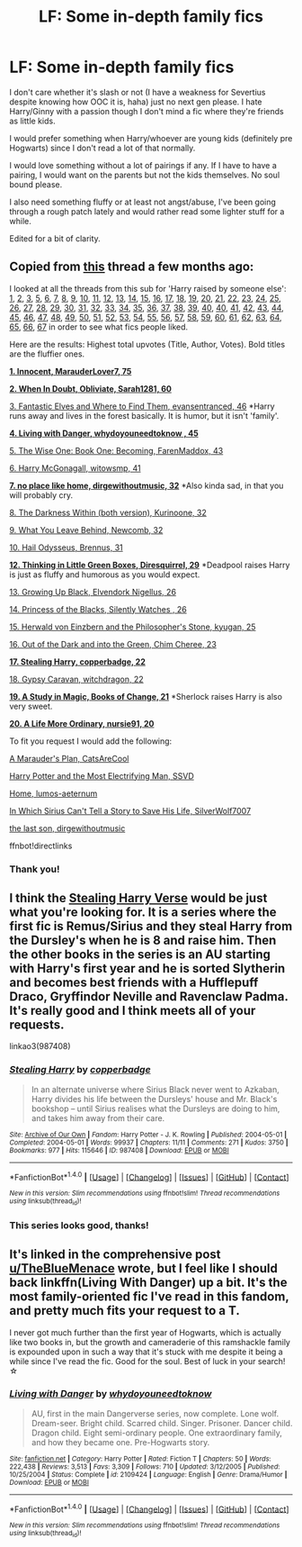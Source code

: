 #+TITLE: LF: Some in-depth family fics

* LF: Some in-depth family fics
:PROPERTIES:
:Author: ebec20
:Score: 1
:DateUnix: 1487728228.0
:DateShort: 2017-Feb-22
:FlairText: Request
:END:
I don't care whether it's slash or not (I have a weakness for Severtius despite knowing how OOC it is, haha) just no next gen please. I hate Harry/Ginny with a passion though I don't mind a fic where they're friends as little kids.

I would prefer something when Harry/whoever are young kids (definitely pre Hogwarts) since I don't read a lot of that normally.

I would love something without a lot of pairings if any. If I have to have a pairing, I would want on the parents but not the kids themselves. No soul bound please.

I also need something fluffy or at least not angst/abuse, I've been going through a rough patch lately and would rather read some lighter stuff for a while.

Edited for a bit of clarity.


** Copied from [[https://www.reddit.com/r/HPfanfiction/comments/55oyty/toddlerchild_harry/][this]] thread a few months ago:

I looked at all the threads from this sub for 'Harry raised by someone else': [[https://www.reddit.com/r/HPfanfiction/comments/11gv10/any_good_fics_where_harry_is_raised_by_the/][1]], [[https://www.reddit.com/r/HPfanfiction/comments/18f847/any_fics_with_harry_raised_by_knowing_discovering/][2]], [[https://www.reddit.com/r/HPfanfiction/comments/1ebe4m/any_good_harry_raised_differently_stories/][3]], [[https://www.reddit.com/r/HPfanfiction/comments/1k14sx/stories_wharry_raised_byfairiessnakesetc/][5]], [[https://www.reddit.com/r/HPfanfiction/comments/1k4hyz/best_sirius_raises_harry_fics_or_other_young/][6]], [[https://www.reddit.com/r/HPfanfiction/comments/1k6c6r/harry_is_raised_at_hogwarts_by_the_professors_idea/][7]], [[https://www.reddit.com/r/HPfanfiction/comments/1ll71y/stories_where_harry_is_raised_by_someone_other/][8]], [[https://www.reddit.com/r/HPfanfiction/comments/1sxpic/lf_good_harryraisesharry_fanfiction/][9]], [[https://www.reddit.com/r/HPfanfiction/comments/1wu68h/any_good_fics_where_lily_and_james_arent_betrayed/][10]], [[https://www.reddit.com/r/HPfanfiction/comments/29qwmc/stories_where_harry_is_raised_by_professor/][11]], [[https://www.reddit.com/r/HPfanfiction/comments/2aqe4u/iso_sirius_raises_harry_fic/][12]], [[https://www.reddit.com/r/HPfanfiction/comments/2b436m/james_and_lily_live/][13]], [[https://www.reddit.com/r/HPfanfiction/comments/2bivmm/any_stories_where_ron_and_hermione_raise_harry/][14]], [[https://www.reddit.com/r/HPfanfiction/comments/2jxn29/lf_fics_to_read_on_a_4_four_hour_car_drive_the/][15]], [[https://www.reddit.com/r/HPfanfiction/comments/2kylw7/sirius_harry_fic/][16]], [[https://www.reddit.com/r/HPfanfiction/comments/2qygjo/hogwarts_raised_harry/][17]], [[https://www.reddit.com/r/HPfanfiction/comments/2rkp7l/fics_where_harry_lives_outside_society/][18]], [[https://www.reddit.com/r/HPfanfiction/comments/2u74cq/harry_raised_by_somebody_else/][19]], [[https://www.reddit.com/r/HPfanfiction/comments/31acew/lf_harry_raised_at_hogwarts_fic/][20]], [[https://www.reddit.com/r/HPfanfiction/comments/31q9l0/lf_harry_potter_raised_by_another_series/][21]], [[https://www.reddit.com/r/HPfanfiction/comments/35en4z/lf_femharry_stories_where_harry_is_raised_or/][22]], [[https://www.reddit.com/r/HPfanfiction/comments/3a5q06/looking_for_harry_raised_by_batman/][23]], [[https://www.reddit.com/r/HPfanfiction/comments/3eqkmm/minerva_and_albus_raise_harry_fanfic/][24]], [[https://www.reddit.com/r/HPfanfiction/comments/3fzg2j/lf_remus_sirius_raised_harry_fics/][25]], [[https://www.reddit.com/r/HPfanfiction/comments/3komkj/child_harry_someone_else_raising_harry/][26]], [[https://www.reddit.com/r/HPfanfiction/comments/3mdie2/request_alive_potters_loved_harry/][27]], [[https://www.reddit.com/r/HPfanfiction/comments/3mls2n/lf_harry_raised_by_lockhart/][28]], [[https://www.reddit.com/r/HPfanfiction/comments/3n14vl/any_good_stories_where_dumbledore_raises_harry/][29]], [[https://www.reddit.com/r/HPfanfiction/comments/3qerfh/requeststories_where_deadpool_raises_harry/][30]], [[https://www.reddit.com/r/HPfanfiction/comments/3rlb36/request_humorous_stories_where_jamessiriusremus/][31]], [[https://www.reddit.com/r/HPfanfiction/comments/3rufy1/lf_fics_where_harry_is_raised_by_someone_else/][32]], [[https://www.reddit.com/r/HPfanfiction/comments/3tsid1/looking_for_harry_raised_by_sirius_fics/][33]], [[https://www.reddit.com/r/HPfanfiction/comments/3uri7t/looking_for_long_fanfiction_involving_harry_being/][34]], [[https://www.reddit.com/r/HPfanfiction/comments/3v7wqn/request_harry_raised_by_someone_else/][35]], [[https://www.reddit.com/r/HPfanfiction/comments/3xgvzm/best_harry_raised_differently_fanfics/][36]], [[https://www.reddit.com/r/HPfanfiction/comments/3y24xv/a_sirius_black_ff_where_sirius_does_not_die_but/][37]], [[https://www.reddit.com/r/HPfanfiction/comments/40ci6e/lf_dumbledore_raises_harry_fics/][38]], [[https://www.reddit.com/r/HPfanfiction/comments/40hqs7/request_lf_snape_raises_harry/][39]], [[https://www.reddit.com/r/HPfanfiction/comments/40o08q/bella_raises_harry/][40]], [[https://www.reddit.com/r/HPfanfiction/comments/41mdyc/request_lf_good_harry_raised_by_malfoys_recs/][40]], [[https://www.reddit.com/r/HPfanfiction/comments/45z0d5/are_there_any_fics_out_there_with_harry_being/][41]], [[https://www.reddit.com/r/HPfanfiction/comments/46nzd1/request_harry_raised_by_someone_other_than_the/][42]], [[https://www.reddit.com/r/HPfanfiction/comments/4cl9xg/request_fanfiction_like_fantastic_elves_and_where/][43]], [[https://www.reddit.com/r/HPfanfiction/comments/4ct7nm/are_there_any_fics_where_harry_is_raised_by_one/][44]], [[https://www.reddit.com/r/HPfanfiction/comments/4f1b7z/request_lf_fics_where_one_of_the_mauraders_raises/][45]], [[https://www.reddit.com/r/HPfanfiction/comments/4imwkl/sirius_raises_harry_fanfiction/][46]], [[https://www.reddit.com/r/HPfanfiction/comments/4jav15/lf_harry_raised_by_the_blackmalfoy_family_or/][47]], [[https://www.reddit.com/r/HPfanfiction/comments/4kdmw2/any_fics_where_harry_is_raised_with_neville/][48]], [[https://www.reddit.com/r/HPfanfiction/comments/4li699/fics_where_harry_is_raised_by_a_death_eater_or/][49]], [[https://www.reddit.com/r/HPfanfiction/comments/4mojqa/a_fic_where_harry_was_raisedadopted_by_the/][50]], [[https://www.reddit.com/r/HPfanfiction/comments/4o1sz6/any_good_harry_raised_elsewhere_fics/][51]], [[https://www.reddit.com/r/HPfanfiction/comments/4o37r4/looking_for_completed_fics_where_harry_is_raised/][52]], [[https://www.reddit.com/r/HPfanfiction/comments/4o37r4/looking_for_completed_fics_where_harry_is_raised/][53]], [[https://www.reddit.com/r/HPfanfiction/comments/4o42zo/ilf_where_harry_is_raised_in_a_different_country/][54]], [[https://www.reddit.com/r/HPfanfiction/comments/4ohjoe/snape_and_lily_raise_harry_fics/][55]], [[https://www.reddit.com/r/HPfanfiction/comments/4qhq5l/lf_completed_fics_about_harry_being_raised_in/][56]], [[https://www.reddit.com/r/HPfanfiction/comments/4qj23q/looking_for_harry_is_raised_by_someone_else_from/][57]], [[https://www.reddit.com/r/HPfanfiction/comments/4u4v04/harry_raised_by_another_people/][58]], [[https://www.reddit.com/r/HPfanfiction/comments/4u9s5j/fic_where_lily_or_james_survives/][59]], [[https://www.reddit.com/r/HPfanfiction/comments/4yjue1/lf_harrys_grandparents/][60]], [[https://www.reddit.com/r/HPfanfiction/comments/4zmfd7/harry_raised_by_someone_greydarkish/][61]], [[https://www.reddit.com/r/HPfanfiction/comments/4zw2yy/harry_raised_by_his_grandparents/][62]], [[https://www.reddit.com/r/HPfanfiction/comments/50e431/harry_is_raised_by_his_future_self/][63]], [[https://www.reddit.com/r/HPfanfiction/comments/52n0zm/harry_is_adopted_or_raised_by_unusual_characters/][64]], [[https://www.reddit.com/r/HPfanfiction/comments/52qgct/request_fic_where_harry_is_raised_in_hogwarts/][65]], [[https://www.reddit.com/r/HPfanfiction/comments/5317p7/harry_raises_himself/][66]], [[https://www.reddit.com/r/HPfanfiction/comments/54m2hu/harry_raised_by/][67]] in order to see what fics people liked.

Here are the results: Highest total upvotes (Title, Author, Votes). Bold titles are the fluffier ones.

[[https://www.fanfiction.net/s/9469064/1/Innocent][*1. Innocent, MarauderLover7, 75*]]

[[https://www.fanfiction.net/s/6635363/1/][*2. When In Doubt, Obliviate, Sarah1281, 60*]]

[[https://www.fanfiction.net/s/8197451/1/Fantastic-Elves-and-Where-to-Find-Them][3. Fantastic Elves and Where to Find Them, evansentranced, 46]] *Harry runs away and lives in the forest basically. It is humor, but it isn't 'family'.

[[https://www.fanfiction.net/s/2109424/1/Living-with-Danger][*4. Living with Danger, whydoyouneedtoknow , 45*]]

[[https://www.fanfiction.net/s/4062601/1/The-Wise-One-Book-One-Becoming][5. The Wise One: Book One: Becoming, FarenMaddox, 43]]

[[https://www.fanfiction.net/s/3160475/1/][6. Harry McGonagall, witowsmp, 41]]

[[http://archiveofourown.org/works/4308786][*7. no place like home, dirgewithoutmusic, 32*]] *Also kinda sad, in that you will probably cry.

[[https://www.fanfiction.net/s/5957714/1/][8. The Darkness Within (both version), Kurinoone, 32]]

[[https://www.fanfiction.net/s/10758358/1/][9. What You Leave Behind, Newcomb, 32]]

[[https://www.reddit.com/r/HPfanfiction/comments/52n0zm/harry_is_adopted_or_raised_by_unusual_characters/][10. Hail Odysseus, Brennus, 31]]

[[https://www.fanfiction.net/s/6093972/1/][*12. Thinking in Little Green Boxes, Diresquirrel, 29*]] *Deadpool raises Harry is just as fluffy and humorous as you would expect.

[[https://www.fanfiction.net/s/6518287/1/][13. Growing Up Black, Elvendork Nigellus, 26]]

[[https://www.fanfiction.net/s/8233291/1/Princess-of-the-Blacks][14. Princess of the Blacks, Silently Watches , 26]]

[[https://www.fanfiction.net/s/6763234/1/Herwald-von-Einzbern-and-the-Philosopher-s-Stone][15. Herwald von Einzbern and the Philosopher's Stone, kyugan, 25]]

[[https://www.fanfiction.net/s/10901705/1/][16. Out of the Dark and into the Green, Chim Cheree, 23]]

[[http://archiveofourown.org/works/987408][*17. Stealing Harry, copperbadge, 22*]]

[[http://www.hpfandom.net/eff/viewstory.php?sid=18012][18. Gypsy Caravan, witchdragon, 22]]

[[https://www.fanfiction.net/s/7578572/1/][*19. A Study in Magic, Books of Change, 21*]] *Sherlock raises Harry is also very sweet.

[[https://www.fanfiction.net/s/8423267/1/A-Life-More-Ordinary][*20. A Life More Ordinary, nursie91, 20*]]

To fit you request I would add the following:

[[https://www.fanfiction.net/s/8045114/1/A-Marauder-s-Plan][A Marauder's Plan, CatsAreCool]]

[[https://www.fanfiction.net/s/7583739/1/Harry-Potter-and-the-Most-Electrifying-Man][Harry Potter and the Most Electrifying Man, SSVD]]

[[https://www.fanfiction.net/s/9200391/1/Home][Home, lumos-aeternum]]

[[https://www.fanfiction.net/s/9118202/1/In-Which-Sirius-Can-t-Tell-a-Story-to-Save-His-Life][In Which Sirius Can't Tell a Story to Save His Life, SilverWolf7007]]

[[http://archiveofourown.org/works/8158447][the last son, dirgewithoutmusic]]

ffnbot!directlinks
:PROPERTIES:
:Author: TheBlueMenace
:Score: 5
:DateUnix: 1487761210.0
:DateShort: 2017-Feb-22
:END:

*** Thank you!
:PROPERTIES:
:Author: ebec20
:Score: 1
:DateUnix: 1487793251.0
:DateShort: 2017-Feb-22
:END:


** I think the [[http://archiveofourown.org/series/58157][Stealing Harry Verse]] would be just what you're looking for. It is a series where the first fic is Remus/Sirius and they steal Harry from the Dursley's when he is 8 and raise him. Then the other books in the series is an AU starting with Harry's first year and he is sorted Slytherin and becomes best friends with a Hufflepuff Draco, Gryffindor Neville and Ravenclaw Padma. It's really good and I think meets all of your requests.

linkao3(987408)
:PROPERTIES:
:Author: gotkate86
:Score: 2
:DateUnix: 1487730201.0
:DateShort: 2017-Feb-22
:END:

*** [[http://archiveofourown.org/works/987408][*/Stealing Harry/*]] by [[http://www.archiveofourown.org/users/copperbadge/pseuds/copperbadge][/copperbadge/]]

#+begin_quote
  In an alternate universe where Sirius Black never went to Azkaban, Harry divides his life between the Dursleys' house and Mr. Black's bookshop -- until Sirius realises what the Dursleys are doing to him, and takes him away from their care.
#+end_quote

^{/Site/: [[http://www.archiveofourown.org/][Archive of Our Own]] *|* /Fandom/: Harry Potter - J. K. Rowling *|* /Published/: 2004-05-01 *|* /Completed/: 2004-05-01 *|* /Words/: 99937 *|* /Chapters/: 11/11 *|* /Comments/: 271 *|* /Kudos/: 3750 *|* /Bookmarks/: 977 *|* /Hits/: 115646 *|* /ID/: 987408 *|* /Download/: [[http://archiveofourown.org/downloads/co/copperbadge/987408/Stealing%20Harry.epub?updated_at=1471691112][EPUB]] or [[http://archiveofourown.org/downloads/co/copperbadge/987408/Stealing%20Harry.mobi?updated_at=1471691112][MOBI]]}

--------------

*FanfictionBot*^{1.4.0} *|* [[[https://github.com/tusing/reddit-ffn-bot/wiki/Usage][Usage]]] | [[[https://github.com/tusing/reddit-ffn-bot/wiki/Changelog][Changelog]]] | [[[https://github.com/tusing/reddit-ffn-bot/issues/][Issues]]] | [[[https://github.com/tusing/reddit-ffn-bot/][GitHub]]] | [[[https://www.reddit.com/message/compose?to=tusing][Contact]]]

^{/New in this version: Slim recommendations using/ ffnbot!slim! /Thread recommendations using/ linksub(thread_id)!}
:PROPERTIES:
:Author: FanfictionBot
:Score: 1
:DateUnix: 1487730242.0
:DateShort: 2017-Feb-22
:END:


*** This series looks good, thanks!
:PROPERTIES:
:Author: ebec20
:Score: 1
:DateUnix: 1487793267.0
:DateShort: 2017-Feb-22
:END:


** It's linked in the comprehensive post [[/u/TheBlueMenace][u/TheBlueMenace]] wrote, but I feel like I should back linkffn(Living With Danger) up a bit. It's the most family-oriented fic I've read in this fandom, and pretty much fits your request to a T.

I never got much further than the first year of Hogwarts, which is actually like two books in, but the growth and cameraderie of this ramshackle family is expounded upon in such a way that it's stuck with me despite it being a while since I've read the fic. Good for the soul. Best of luck in your search! ☆
:PROPERTIES:
:Score: 2
:DateUnix: 1487793667.0
:DateShort: 2017-Feb-22
:END:

*** [[http://www.fanfiction.net/s/2109424/1/][*/Living with Danger/*]] by [[https://www.fanfiction.net/u/691439/whydoyouneedtoknow][/whydoyouneedtoknow/]]

#+begin_quote
  AU, first in the main Dangerverse series, now complete. Lone wolf. Dream-seer. Bright child. Scarred child. Singer. Prisoner. Dancer child. Dragon child. Eight semi-ordinary people. One extraordinary family, and how they became one. Pre-Hogwarts story.
#+end_quote

^{/Site/: [[http://www.fanfiction.net/][fanfiction.net]] *|* /Category/: Harry Potter *|* /Rated/: Fiction T *|* /Chapters/: 50 *|* /Words/: 222,438 *|* /Reviews/: 3,513 *|* /Favs/: 3,309 *|* /Follows/: 710 *|* /Updated/: 3/12/2005 *|* /Published/: 10/25/2004 *|* /Status/: Complete *|* /id/: 2109424 *|* /Language/: English *|* /Genre/: Drama/Humor *|* /Download/: [[http://www.ff2ebook.com/old/ffn-bot/index.php?id=2109424&source=ff&filetype=epub][EPUB]] or [[http://www.ff2ebook.com/old/ffn-bot/index.php?id=2109424&source=ff&filetype=mobi][MOBI]]}

--------------

*FanfictionBot*^{1.4.0} *|* [[[https://github.com/tusing/reddit-ffn-bot/wiki/Usage][Usage]]] | [[[https://github.com/tusing/reddit-ffn-bot/wiki/Changelog][Changelog]]] | [[[https://github.com/tusing/reddit-ffn-bot/issues/][Issues]]] | [[[https://github.com/tusing/reddit-ffn-bot/][GitHub]]] | [[[https://www.reddit.com/message/compose?to=tusing][Contact]]]

^{/New in this version: Slim recommendations using/ ffnbot!slim! /Thread recommendations using/ linksub(thread_id)!}
:PROPERTIES:
:Author: FanfictionBot
:Score: 1
:DateUnix: 1487793723.0
:DateShort: 2017-Feb-22
:END:

